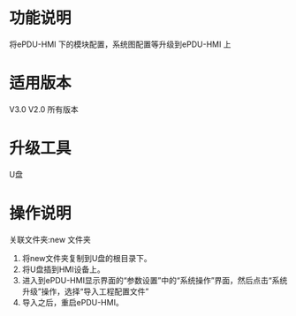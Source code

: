 * 功能说明
  将ePDU-HMI 下的模块配置，系统图配置等升级到ePDU-HMI 上

* 适用版本
  V3.0 V2.0 所有版本

* 升级工具
  U盘

* 操作说明

   关联文件夹:new 文件夹

   1) 将new文件夹复制到U盘的根目录下。
   2) 将U盘插到HMI设备上。
   3) 进入到ePDU-HMI显示界面的“参数设置”中的“系统操作”界面，然后点击“系统升级”操作，选择“导入工程配置文件”
   4) 导入之后，重启ePDU-HMI。

   [[file:gif/new.gif]]
